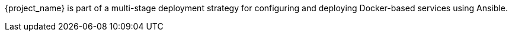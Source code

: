 {project_name} is part of a multi-stage deployment strategy for configuring and deploying Docker-based services using Ansible.